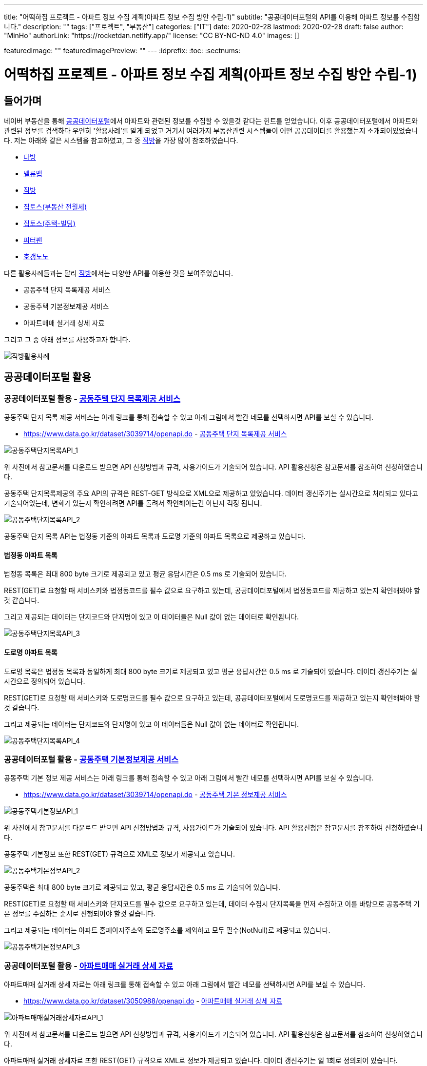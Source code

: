 ---
title: "어떡하집 프로젝트 - 아파트 정보 수집 계획(아파트 정보 수집 방안 수립-1)"
subtitle: "공공데이터포털의 API를 이용해 아파트 정보를 수집합니다."
description: ""
tags: ["프로젝트", "부동산"]
categories: ["IT"]
date: 2020-02-28
lastmod: 2020-02-28
draft: false
author: "MinHo"
authorLink: "https://rocketdan.netlify.app/"
license: "CC BY-NC-ND 4.0"
images: []

featuredImage: ""
featuredImagePreview: ""
---
:idprefix:
:toc:
:sectnums:


= 어떡하집 프로젝트 - 아파트 정보 수집 계획(아파트 정보 수집 방안 수립-1)

== 들어가며
네이버 부동산을 통해 https://www.data.go.kr/[공공데이터포털]에서 아파트와 관련된 정보를 수집할 수 있을것 같다는 힌트를 얻었습니다.
이후 공공데이터포털에서 아파트와 관련된 정보를 검색하다 우연히 '활용사례'를 알게 되었고 거기서 여러가지 부동산관련 시스템들이 어떤 공공데이터를 활용했는지 소개되어있었습니다.
저는 아래와 같은 시스템을 참고하였고, 그 중 https://www.data.go.kr/useCase/1007605/exam.do[직방]을 가장 많이 참조하였습니다.

- https://www.data.go.kr/useCase/1012000/exam.do[다방]
- https://www.data.go.kr/useCase/1009531/exam.do[밸류맵]
- https://www.data.go.kr/useCase/1007605/exam.do[직방]
- https://www.data.go.kr/useCase/1003914/exam.do[집토스(부동산 전월세)]
- https://www.data.go.kr/useCase/1006705/exam.do[집토스(주택-빌딩)]
- https://www.data.go.kr/useCase/1010115/exam.do[피터팬]
- https://www.data.go.kr/useCase/1003270/exam.do[호갱노노]

다른 활용사례들과는 달리 https://www.data.go.kr/useCase/1007605/exam.do[직방]에서는 다양한 API를 이용한 것을 보여주었습니다.

- 공동주택 단지 목록제공 서비스
- 공동주택 기본정보제공 서비스
- 아파트매매 실거래 상세 자료

그리고 그 중 아래 정보를 사용하고자 합니다.

image::img/HowHome/AptData/02/AptData03/intro-zigbang.png[직방활용사례]


== 공공데이터포털 활용
=== 공공데이터포털 활용 - https://www.data.go.kr/dataset/3039714/openapi.do[공동주택 단지 목록제공 서비스]
공동주택 단지 목록 제공 서비스는 아래 링크를 통해 접속할 수 있고 아래 그림에서 빨간 네모를 선택하시면 API를 보실 수 있습니다.

- https://www.data.go.kr/dataset/3039714/openapi.do - https://www.data.go.kr/dataset/3039714/openapi.do[공동주택 단지 목록제공 서비스]

image::img/HowHome/AptData/02/AptData03/data-aptList-01.png[공동주택단지목록API_1]

위 사진에서 참고문서를 다운로드 받으면 API 신청방법과 규격, 사용가이드가 기술되어 있습니다.
API 활용신청은 참고문서를 참조하여 신청하였습니다.

공동주택 단지목록제공의 주요 API의 규격은 REST-GET 방식으로 XML으로 제공하고 있었습니다.
데이터 갱신주기는 실시간으로 처리되고 있다고 기술되어있는데, 변화가 있는지 확인하려면 API를 돌려서 확인해야는건 아닌지 걱정 됩니다.

image::img/HowHome/AptData/02/AptData03/data-aptList-02.png[공동주택단지목록API_2]

공동주택 단지 목록 API는 법정동 기준의 아파트 목록과 도로명 기준의 아파트 목록으로 제공하고 있습니다.

==== 법정동 아파트 목록
법정동 목록은 최대 800 byte 크기로 제공되고 있고 평균 응답시간은 0.5 ms 로 기술되어 있습니다.

REST(GET)로 요청할 때 서비스키와 법정동코드를 필수 값으로 요구하고 있는데, 공공데이터포털에서 법정동코드를 제공하고 있는지 확인해봐야 할 것 같습니다.

그리고 제공되는 데이터는 단지코드와 단지명이 있고 이 데이터들은 Null 값이 없는 데이터로 확인됩니다.

image::img/HowHome/AptData/02/AptData03/data-aptList-03.png[공동주택단지목록API_3]

==== 도로명 아파트 목록
도로명 목록은 법정동 목록과 동일하게 최대 800 byte 크기로 제공되고 있고 평균 응답시간은 0.5 ms 로 기술되어 있습니다. 데이터 갱신주기는 실시간으로 정의되어 있습니다.

REST(GET)로 요청할 때 서비스키와 도로명코드를 필수 값으로 요구하고 있는데, 공공데이터포털에서 도로명코드를 제공하고 있는지 확인해봐야 할 것 같습니다.

그리고 제공되는 데이터는 단지코드와 단지명이 있고 이 데이터들은 Null 값이 없는 데이터로 확인됩니다.

image::img/HowHome/AptData/02/AptData03/data-aptList-04.png[공동주택단지목록API_4]


=== 공공데이터포털 활용 - https://www.data.go.kr/dataset/3039714/openapi.do[공동주택 기본정보제공 서비스]
공동주택 기본 정보 제공 서비스는 아래 링크를 통해 접속할 수 있고 아래 그림에서 빨간 네모를 선택하시면 API를 보실 수 있습니다.

- https://www.data.go.kr/dataset/3039714/openapi.do - https://www.data.go.kr/dataset/3039714/openapi.do[공동주택 기본 정보제공 서비스]

image::img/HowHome/AptData/02/AptData03/data-aptInfo-01.png[공동주택기본정보API_1]

위 사진에서 참고문서를 다운로드 받으면 API 신청방법과 규격, 사용가이드가 기술되어 있습니다.
API 활용신청은 참고문서를 참조하여 신청하였습니다.

공동주택 기본정보 또한 REST(GET) 규격으로 XML로 정보가 제공되고 있습니다.

image::img/HowHome/AptData/02/AptData03/data-aptInfo-02.png[공동주택기본정보API_2]

공동주택은 최대 800 byte 크기로 제공되고 있고, 평균 응답시간은 0.5 ms 로 기술되어 있습니다.

REST(GET)로 요청할 때 서비스키와 단지코드를 필수 값으로 요구하고 있는데, 데이터 수집시 단지목록을 먼저 수집하고 이를 바탕으로 공동주택 기본 정보를 수집하는 순서로 진행되어야 할것 같습니다.

그리고 제공되는 데이터는 아파트 홈페이지주소와 도로명주소를 제외하고 모두 필수(NotNull)로 제공되고 있습니다.

image::img/HowHome/AptData/02/AptData03/data-aptInfo-03.png[공동주택기본정보API_3]





=== 공공데이터포털 활용 - https://www.data.go.kr/dataset/3050988/openapi.do[아파트매매 실거래 상세 자료]
아파트매매 실거래 상세 자료는 아래 링크를 통해 접속할 수 있고 아래 그림에서 빨간 네모를 선택하시면 API를 보실 수 있습니다.

- https://www.data.go.kr/dataset/3050988/openapi.do - https://www.data.go.kr/dataset/3050988/openapi.do[아파트매매 실거래 상세 자료]

image::img/HowHome/AptData/02/AptData03/data-aptTrade-01.png[아파트매매실거래상세자료API_1]

위 사진에서 참고문서를 다운로드 받으면 API 신청방법과 규격, 사용가이드가 기술되어 있습니다.
API 활용신청은 참고문서를 참조하여 신청하였습니다.

아파트매매 실거래 상세자료 또한 REST(GET) 규격으로 XML로 정보가 제공되고 있습니다. 데이터 갱신주기는 일 1회로 정의되어 있습니다.

image::img/HowHome/AptData/02/AptData03/data-aptTrade-02.png[아파트매매실거래상세자료API_2]

아파트매매 실거래 상세자료는 최대 1,000 byte 크기로 제공되고 있고, 평균 응답시간은 500 ms 로 기술되어 있습니다.

REST(GET)로 요청할 때 서비스키와 지역코드(법정동), 계약년월을 필수 값으로 요구하고 있는데,
법정동의 지역코드를 요구하고 있기 때문에 데이터 수집시 공동주택 단지 목록 정보를 수집할 때 법정동 기준의 아파트 목록을 우선 시 하여 작업을 진행해야할 것 같습니다.

그리고 제공되는 데이터 모두 필수(NotNull)로 제공되고 있습니다.

image::img/HowHome/AptData/02/AptData03/data-aptTrade-03.png[아파트매매실거래상세자료API_3]


=== 주소정보

==== https://www.code.go.kr/index.do[행정표준코드관리시스템] - 법정동코드
법정동코드는 행정표준코드관리시스템에서 txt 파일로 제공하고 있습니다.
이를 csv 파일 형태로 변환하여 DB 생성 후 데이터를 구축하면 될것 같습니다.

행정표준코드관리시스템 사이트 주소는 아래와 같습니다.
- https://www.code.go.kr/index.do - https://www.code.go.kr/index.do[행정표준코드관리시스템]

image::img/HowHome/AptData/02/AptData03/data-bjdCode-01.png[법정동코드_1]

image::img/HowHome/AptData/02/AptData03/data-bjdCode-02.png[법정동코드_2]

법정동 코드는 '법정동 코드 전체자료'를 통해 일괄로 받을 수 있지만, '법정동코드'와 '법정동명'만 제공합니다.

그래서 저는 조금 번거롭지만 '사용자 검색자료'로 데이터를 받았습니다.
검색자료로 받을 시 지역을 선택하고, 폐지구분을 전체, 원하는 출력항목을 모두 체크 하였습니다.
이렇게 데이터를 받는 이유는 단순히 두번 일하지 않기 위해서 입니다.
추가로 데이터가 필요 때 다시 한번 더 작업을 해야하기 때문에 조금 번거롭지만 사용자 검색자료로 수집하였습니다.

image::img/HowHome/AptData/02/AptData03/data-bjdCode-03.png[법정동코드_3]


==== http://www.juso.go.kr/addrlink/addrlinkJusoDBUse.do?menu=main&cPath=99MD[도로명주소] - 도로명주소DB
도로명주소 개발자센터에서는 도로명정보를 API와 DB형태로 구축할 수 있게 정보를 제공하고 있습니다.
도로명주소 개발자센터 사이트 주소는 아래와 같습니다.

- http://www.juso.go.kr/addrlink/addrlinkJusoDBUse.do?menu=main&cPath=99MD - http://www.juso.go.kr/addrlink/addrlinkJusoDBUse.do?menu=main&cPath=99MD[도로명주소 개발자센터]

도로명주소DB에서 제공되는 정보는 건물, 주소, 사서함주소, 위치정보, 영문주소, 상세주소 정보를 제공하고 있습니다.
핵심이 되는 정보는 건물 정보와 주소 정보로 추측되고, 건물과 주소 정보는 아래와 같이 정의하고 있습니다.

- 건물DB : 주소정보를 건물단위로 제공합니다. 아파트 등 집합건물의 경우 단지 내 동 단위 까지 정보가 제공됩니다.
- 주소DB : 아파트단지(또는 집합건물), 단독건물 등의 출입구 위치를 기준으로 부여된 주소 정보입니다. 아파트단지(또는 집합건물 등)가 여러 동으로 구성되어도 출입구 기준 하나의 주소정보만 제공됩니다.

정의된 정보를 볼 때 공공데이터포털에서 제공되는 정보는 주소정보를 하나만 가지고 있기 때문에, 도로명주소로 데이터를 제공한다면 '주소DB'를 기준으로 자료를 제공하고 있는것 같습니다.

건물과 주소정보 데이터를 구축하고 향후 무엇이 더 필요해질지 모르니 추가로 사서함주소와, 위치정보, 내비게이션용, 상세정보 DB 모두 구축하도록 진행하겠습니다.

DB 구축시 RDB로 구축할 예정이기 때문에 제공되는 정보들간 관계를 가질 수 있는지 파악해 보겠습니다.
먼저 각 정보의 PK정보를 알아보겠습니다.

- http://www.juso.go.kr/addrlink/addrlinkJusoDBUse.do?menu=rdnm[건물DB]
건물DB 정보는 도로명코드, 건물정보, 관련지번 총 3가지로 구성되어 있습니다.

도로명코드 정보의 PK는 시군구코드, 도로명번호, 읍면동일련번호 3개의 복합키로 구성되어있습니다.
이 중 시군구코드(5)와 도로명번호(7)를 합치면 도로명코드(12)가 됩니다.
FK로 추정되는 데이터는 9.읍면동코드, 11.상위도로명번호 가 있고, 그 중 11.상위도로명번호는 자기참조되는 FK인것 같습니다.

image::img/HowHome/AptData/02/AptData03/data-roadCode-1-01.png[건물DB_1]

건물정보는 건물관리번호가 PK로 구성되어있고,
FK로 추정되는 데이터로 1.법정동코드, 9.도로명코드, 17.읍면동일련번호, 18.행정동코드, 20.우편번호 가 있습니다.


image::img/HowHome/AptData/02/AptData03/data-roadCode-1-02.png[건물DB_2]

관련지번 정보의 PK는 도로명코드, 지하여부, 건물본번, 건물부번, 지번일련번호 총 5개의 복합키로 구성되어있습니다.
FK로 추정되는 데이터는 1.법정동코드 가 있는것 같습니다.

image::img/HowHome/AptData/02/AptData03/data-roadCode-1-03.png[건물DB_3]

정리하면 아래 그림과 같이 도식화 할 수 있지 않을까 생각됩니다.


- http://www.juso.go.kr/addrlink/addrlinkJusoDBUse.do?menu=match[주소DB]
주소DB 정보는 도로명코드, 도로명주소, 지번(대표지번+관련지번), 부가정보 총 4가지로 구성되어 있습니다.

도로명코드 정보의 PK는 도로명코드, 읍면동일련번호 2개의 복합키로 구성되어 있습니다.
FK로 추정되는 데이터는 12.읍면동코드 가 있는것 같습니다.

image::img/HowHome/AptData/02/AptData03/data-roadCode-2-01.png[주소DB_1]


도로명주소 정보는 관리번호 라는 인조식별자를 PK로 가지고 있는것 같습니다.
FK는 2.도로명코드와 3.읍면동일련번호를 가지고 있습니다.

image::img/HowHome/AptData/02/AptData03/data-roadCode-2-02.png[주소DB_2]


지번(대표지번+관련지번) 정보의 PK는 관리번호, 일련번호 2개의 복합키로 구성되어있습니다.
FK는 1.관리번호와 3.법정동코드를 가지고 있는것 같습니다.

image::img/HowHome/AptData/02/AptData03/data-roadCode-2-03.png[주소DB_3]


부가정보의 PK는 관리번호 가 있으며, 관리번호는 FK로 도로명주소의 PK를 참조하고 있습니다.
따라서 부가정보와 도로명주소는 1:1 관계를 가지고 있는것 같습니다.
FK로 추정되는 데이터는 2.행정동코드, 4.우편번호 가 있는것 같습니다.

image::img/HowHome/AptData/02/AptData03/data-roadCode-2-04.png[주소DB_4]


- http://www.juso.go.kr/addrlink/addrlinkJusoDBUse.do?menu=post[사서함주소DB]
사서함주소DB 정보는 도로명코드, 도로명주소 총 2가지로 구성되어있습니다.
2가지 정보는 각각 건물DB와 주소DB로 연결할 수 있게 가이드가 기술되어 있었고, 기술된 내용의 매핑순번으로 볼 때 건물DB를 기준으로하여 만들어 진것 같습니다.
기술된 내용은 아래에 작성하였습니다.

도로명코드 정보의 PK는 시군구코드, 도로명번호, 읍면동일련번호 총 3개의 복합키로 구성되어 있습니다.
FK로 추정되는 데이터는 9.읍면동코드, 11.상위도로명번호 가 있는것 같습니다. 11.상위도로명번호는 자기참조하는 FK인것 같습니다.

image::img/HowHome/AptData/02/AptData03/data-roadCode-3-01.png[사서함주소DB_1]


도로명주소보기 정보의 PK는 건물관리번호로 인조식별자를 PK로 가지고 있는것 같습니다.
FK로 추정되는 데이터는 1.법정동코드, 9.도로명코드, 18.행정동코드, 20.우편번호 가 있는것 같습니다.

image::img/HowHome/AptData/02/AptData03/data-roadCode-3-02.png[사서함주소DB_2]


그리고 사서함주소DB를 건물DB와 주소DB로 연결할 수 있게 아래와 같이 기술되어 있습니다.

건물DB와 연결할 때는 20개의 속성이 상호 연결되어야 합니다.

image::img/HowHome/AptData/02/AptData03/data-roadCode-3-03.png[사서함주소DB_3]


주소DB와 연결할 때는 17개의 속성이 상호 연결되어야 합니다.
건물DB와 차이점으로는 매핑 순번이 다르고 도로번호와 상위도로명번호, 상위도로명을 제외하고 데이터는 동일합니다.

image::img/HowHome/AptData/02/AptData03/data-roadCode-3-04.png[사서함주소DB_4]


- http://www.juso.go.kr/addrlink/addrlinkJusoDBUse.do?menu=geodata[위치정보요약DB]
위치정보요약DB는 도로명코드, 지하여부, 건물본번, 건물부번, 법정동코드 총 5개의 복합키로 PK가 정의되어 있습니다.
FK로 추정되는 데이터는 1.시군구코드, 13.우편번호 가 있습니다.

image::img/HowHome/AptData/02/AptData03/data-roadCode-4-01.png[위치정보요약DB_1]


- http://www.juso.go.kr/addrlink/addrlinkJusoDBUse.do?menu=engj[영문주소DB]
영문주소DB는 건물관리번호, 법정동코드, 산여부, 지번본번(번지), 지번부번(호) 총 5개의 복합키로 PK가 정의되어 있습니다.
FK로 추정되는 데이터는 9.도로명코드, 15.우편번호 가 있습니다.

image::img/HowHome/AptData/02/AptData03/data-roadCode-5-01.png[영문주소DB_1]


- http://www.juso.go.kr/addrlink/addrlinkJusoDBUse.do?menu=navi[네비게이션용DB]
네비게이션용DB는 건물정보, 지번정보, 보조출입구 총 3가지로 구성되어있습니다.

건물정보의 PK는 건물관리번호 이며,
FK로 추정되는 데이터는 1.주소관할읍면동코드, 5.도로명코드, 10.우편번호, 14.행정동코드 가 있습니다.

image::img/HowHome/AptData/02/AptData03/data-roadCode-6-01.png[내비게이션용DB_1]


지번정보의 PK는 도로명코드, 지하여부, 건물본번, 건물부번, 지번일련번호, 주소관할읍면동코드 총 6개의 복합키로 PK가 정의되어 있습니다.
FK로 추정되는 데이터는 1.법정동코드, 19.건물관리번호 가 있습니다.

image::img/HowHome/AptData/02/AptData03/data-roadCode-6-02.png[내비게이션용DB_2]


보조출입구 정보의 PK는 시군구코드, 출입구일련번호 총 2개의 복합키로 PK가 정의되어 있습니다.
FK로 추정되는 데이터는 3.도로명코드, 7.법정동코드 가 있습니다.

image::img/HowHome/AptData/02/AptData03/data-roadCode-6-03.png[내비게이션용DB_3]



- http://www.juso.go.kr/addrlink/addrlinkJusoDBUse.do?menu=detailadr[상세주소DB]
상세주소DB의 PK는 시군구코드, 동일련번호, 층일련번호, 호일련번호, 호접미사일련번호 총 5개의 복합키로 구성되어 있습니다.
FK는 11.건물관리번호와 12.법정동코드, 13.도로명코드, 14.지하여부, 15.건물본번, 16.건물부번 이 있습니다.

image::img/HowHome/AptData/02/AptData03/data-roadCode-7-01.png[상세주소DB_1]


정리하면 대략 아래의 ERD(?) 와 같이 관계가 구성되어 질 것같습니다.
관계정보를 명확하게 정의한 주소DB를 제외하곤 다른 DB 정보들은 관계가 명확하지 않았기에 추측으로만 연결할 수 있었습니다.
아파트 관련 데이터 수집을 위해 우선적으로 주소DB를 구축하고 추후 다른DB를 모델링하고 DB구축을 하도록 진행하도록 하겠습니다.

_(ERD는 DA# 4를 이용하여 작성하였고, 비영리 목적으로 사용할 수 있는 공개용 버전을 사용하였습니다. 참고URL : http://dataware.kr/solution/new_download/571866)_

image::img/HowHome/AptData/02/AptData03/data-roadCode-8-01.png[ERDDB_1]


